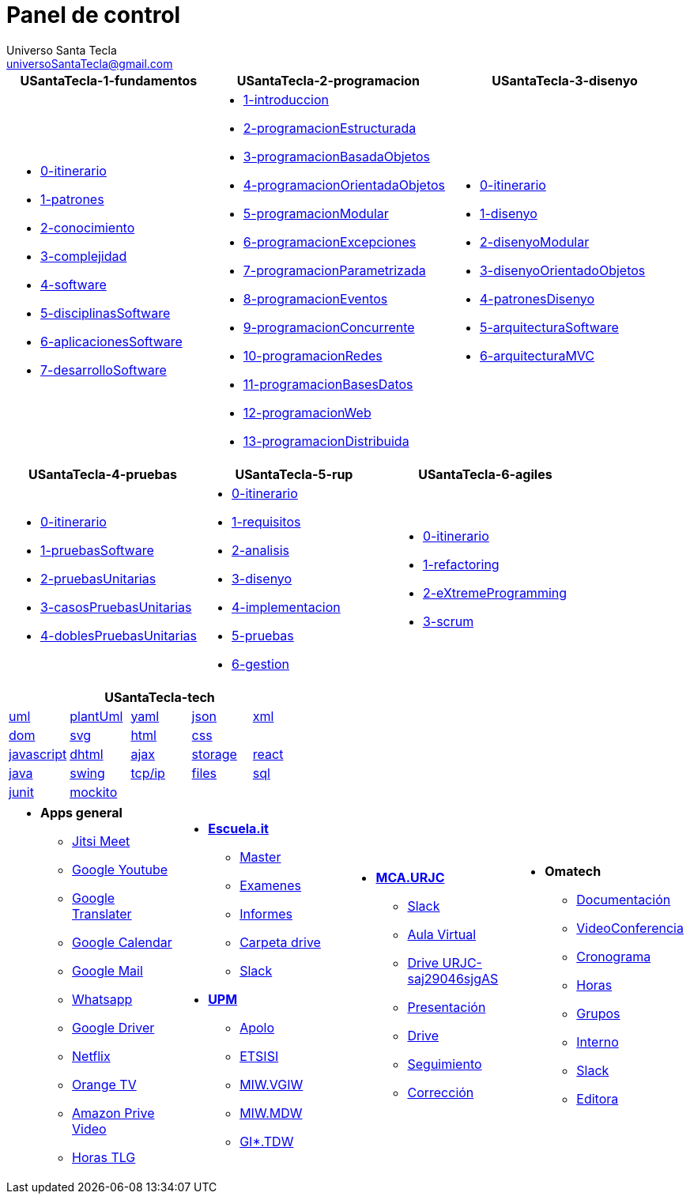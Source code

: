 = Panel de control
Universo Santa Tecla <universoSantaTecla@gmail.com>
:toc-title: Índice
:toc: left

:idprefix:
:idseparator: -
:imagesdir: images


[cols="30,35,35", options="header"]
|===

a|
*[blue]#USantaTecla-1-fundamentos#*
a|
*[blue]#USantaTecla-2-programacion#*
a|
*[blue]#USantaTecla-3-disenyo#*

a|
* link:../../../../../USantaTecla-1-fundamentos/0-itinerario/build/docs/asciidoc/index.html[0-itinerario]

* link:../../../../../USantaTecla-1-fundamentos/1-patrones/build/docs/asciidoc/index.html[1-patrones]

* link:../../../../../USantaTecla-1-fundamentos/2-conocimiento/build/docs/asciidoc/index.html[2-conocimiento]

* link:../../../../../USantaTecla-1-fundamentos/3-complejidad/build/docs/asciidoc/index.html[3-complejidad]

* link:../../../../../USantaTecla-1-fundamentos/4-software/build/docs/asciidoc/index.html[4-software]

* link:../../../../../USantaTecla-1-fundamentos/5-disciplinasSoftware/build/docs/asciidoc/index.html[5-disciplinasSoftware]

* link:../../../../../USantaTecla-1-fundamentos/6-aplicacionesSoftware/build/docs/asciidoc/index.html[6-aplicacionesSoftware]

* link:../../../../../USantaTecla-1-fundamentos/7-desarrolloSoftware/build/docs/asciidoc/index.html[7-desarrolloSoftware]

a|
* link:../../../../../USantaTecla-2-programacion/1-introduccion/build/docs/asciidoc/index.html[1-introduccion]

* link:../../../../../USantaTecla-2-programacion/2-programacionEstructurada/build/docs/asciidoc/index.html[2-programacionEstructurada]

* link:../../../../../USantaTecla-2-programacion/3-programacionBasadaObjetos/build/docs/asciidoc/index.html[3-programacionBasadaObjetos]

* link:../../../../../USantaTecla-2-programacion/4-programacionOrientadaObjetos/build/docs/asciidoc/index.html[4-programacionOrientadaObjetos]

* link:../../../../../USantaTecla-2-programacion/5-programacionModular/build/docs/asciidoc/index.html[5-programacionModular]

* link:../../../../../USantaTecla-2-programacion/6-programacionExcepciones/build/docs/asciidoc/index.html[6-programacionExcepciones]

* link:../../../../../USantaTecla-2-programacion/7-programacionParametrizada/build/docs/asciidoc/index.html[7-programacionParametrizada]

* link:../../../../../USantaTecla-2-programacion/8-programacionEventos/build/docs/asciidoc/index.html[8-programacionEventos]

* link:../../../../../USantaTecla-2-programacion/9-programacionConcurrente/build/docs/asciidoc/index.html[9-programacionConcurrente]

* link:../../../../../USantaTecla-2-programacion/10-programacionRedes/build/docs/asciidoc/index.html[10-programacionRedes]

* link:../../../../../USantaTecla-2-programacion/11-programacionBasesDatos/build/docs/asciidoc/index.html[11-programacionBasesDatos]

* link:../../../../../USantaTecla-2-programacion/12-programacionWeb/build/docs/asciidoc/index.html[12-programacionWeb]

* link:../../../../../USantaTecla-2-programacion/13-programacionDistribuida/build/docs/asciidoc/index.html[13-programacionDistribuida]

a|
* link:../../../../../USantaTecla-3-disenyo/0-itinerario/build/docs/asciidoc/index.html[0-itinerario]

* link:../../../../../USantaTecla-3-disenyo/1-disenyo/build/docs/asciidoc/index.html[1-disenyo]

* link:../../../../../USantaTecla-3-disenyo/2-disenyoModular/build/docs/asciidoc/index.html[2-disenyoModular]

* link:../../../../../USantaTecla-3-disenyo/3-disenyoOrientadoObjetos/build/docs/asciidoc/index.html[3-disenyoOrientadoObjetos]

* link:../../../../../USantaTecla-3-disenyo/4-patronesDisenyo/build/docs/asciidoc/index.html[4-patronesDisenyo]

* link:../../../../../USantaTecla-3-disenyo/5-arquitecturaSoftware/build/docs/asciidoc/index.html[5-arquitecturaSoftware]

* link:../../../../../USantaTecla-3-disenyo/6-arquitecturaMVC/build/docs/asciidoc/index.html[6-arquitecturaMVC]


|===

[cols="33,33,33", options="header"]
|===

a|
*[blue]#USantaTecla-4-pruebas#*
a|
*[blue]#USantaTecla-5-rup#*
a|
*[blue]#USantaTecla-6-agiles#*

a|
* link:../../../../../USantaTecla-4-pruebas/0-itinerario/build/docs/asciidoc/index.html[0-itinerario]

* link:../../../../../USantaTecla-4-pruebas/1-pruebasSoftware/build/docs/asciidoc/index.html[1-pruebasSoftware]

* link:../../../../../USantaTecla-4-pruebas/2-pruebasUnitarias/build/docs/asciidoc/index.html[2-pruebasUnitarias]

* link:../../../../../USantaTecla-4-pruebas/3-casosPruebasUnitarias/build/docs/asciidoc/index.html[3-casosPruebasUnitarias]

* link:../../../../../USantaTecla-4-pruebas/4-doblesPruebasUnitarias/build/docs/asciidoc/index.html[4-doblesPruebasUnitarias]

a|
* link:../../../../../USantaTecla-5-rup/0-itinerario/build/docs/asciidoc/index.html[0-itinerario]

* link:../../../../../USantaTecla-5-rup/1-requisitos/build/docs/asciidoc/index.html[1-requisitos]

* link:../../../../../USantaTecla-5-rup/2-analisis/build/docs/asciidoc/index.html[2-analisis]

* link:../../../../../USantaTecla-5-rup/3-disenyo/build/docs/asciidoc/index.html[3-disenyo]

* link:../../../../../USantaTecla-5-rup/4-implementacion/build/docs/asciidoc/index.html[4-implementacion]

* link:../../../../../USantaTecla-5-rup/5-pruebas/build/docs/asciidoc/index.html[5-pruebas]

* link:../../../../../USantaTecla-5-rup/6-gestion/build/docs/asciidoc/index.html[6-gestion]

a|
* link:../../../../../USantaTecla-6-agiles/0-itinerario/build/docs/asciidoc/index.html[0-itinerario]

* link:../../../../../USantaTecla-6-agiles/1-refactoring/build/docs/asciidoc/index.html[1-refactoring]

* link:../../../../../USantaTecla-6-agiles/2-eXtremeProgramming/build/docs/asciidoc/index.html[2-eXtremeProgramming]

* link:../../../../../USantaTecla-6-agiles/3-scrum/build/docs/asciidoc/index.html[3-scrum]

|===

[cols="5", options="header"]
|===

5+a|*[blue]#USantaTecla-tech#*

a| link:../../../../../USantaTecla-tech-uml/0-itinerario/build/docs/asciidoc/index.html[uml]
a| link:../../../../../USantaTecla-tech-plantUml/0-itinerario/build/docs/asciidoc/index.html[plantUml]
a| link:../../../../../USantaTecla-tech-yaml/0-itinerario/build/docs/asciidoc/index.html[yaml]
a| link:../../../../../USantaTecla-tech-json/0-itinerario/build/docs/asciidoc/index.html[json]
a| link:../../../../../USantaTecla-tech-xml/0-itinerario/build/docs/asciidoc/index.html[xml]

a| link:../../../../../USantaTecla-tech-dom/0-itinerario/build/docs/asciidoc/index.html[dom]
a| link:../../../../../USantaTecla-tech-svg/0-itinerario/build/docs/asciidoc/index.html[svg]
a| link:../../../../../USantaTecla-tech-html/0-itinerario/build/docs/asciidoc/index.html[html]
a| link:../../../../../USantaTecla-tech-css/0-itinerario/build/docs/asciidoc/index.html[css]
a|

a| link:../../../../../USantaTecla-tech-javascript/0-itinerario/build/docs/asciidoc/index.html[javascript]
a| link:../../../../../USantaTecla-tech-dhtml/0-itinerario/build/docs/asciidoc/index.html[dhtml]
a| link:../../../../../USantaTecla-tech-ajax/0-itinerario/build/docs/asciidoc/index.html[ajax]
a| link:../../../../../USantaTecla-tech-storage/0-itinerario/build/docs/asciidoc/index.html[storage]
a| link:../../../../../USantaTecla-tech-react/0-itinerario/build/docs/asciidoc/index.html[react]

a| link:../../../../../USantaTecla-tech-java/0-itinerario/build/docs/asciidoc/index.html[java]
a| link:../../../../../USantaTecla-tech-swing/0-itinerario/build/docs/asciidoc/index.html[swing]
a| link:../../../../../USantaTecla-tech-tcp-ip/0-itinerario/build/docs/asciidoc/index.html[tcp/ip]
a| link:../../../../../USantaTecla-tech-files/0-itinerario/build/docs/asciidoc/index.html[files]
a| link:../../../../../USantaTecla-tech-sql/0-itinerario/build/docs/asciidoc/index.html[sql]

a| link:../../../../../USantaTecla-tech-junit/0-itinerario/build/docs/asciidoc/index.html[junit]
a| link:../../../../../USantaTecla-tech-mockito/0-itinerario/build/docs/asciidoc/index.html[mockito]
a|
a|
a|

|===

[cols="25,25,25,25"]
|===

a|- *[blue]#Apps general#*

* link:https://meet.jit.si/DespachoLuisFernandez[Jitsi Meet]

* link:https://www.youtube.com/[Google Youtube]

* link:https://translate.google.es/[Google Translater]

* link:https://calendar.google.com/calendar/u/0/r[Google Calendar]

* link:https://mail.google.com/mail/u/1/#inbox[Google Mail]

* link:https://web.whatsapp.com/[Whatsapp]

* link:https://drive.google.com/drive/u/1/my-drive[Google Driver]

* link:https://www.netflix.com/browse[Netflix]

* link:https://orangetv.orange.es/brw[Orange TV]

* link:https://www.primevideo.com/[Amazon Prive Video]

* link:https://docs.google.com/spreadsheets/d/13e-RgAYQLLthE2kEndqBgFC-rB7DFsFV400LmVINvd8/edit#gid=0[Horas TLG]


a|- link:https://escuela.it/[*Escuela.it*]
* link:https://escuela.it/master-desarrollo-software[Master]

* link:https://escuela.it/examinador[Examenes]

* link:https://escuela.it/informes[Informes]

* link:https://drive.google.com/drive/u/0/folders/1ISvtnJ0W3Q5CVpkPtznNKb_MBJbTXV0N[Carpeta drive]

* link:https://app.slack.com/workspace-signin?redir=%2Fgantry%2Fauth%3Fapp%3Dclient%26lc%3D1641115873%26return_to%3D%252Fclient%252FT01C015S3B5%26teams%3D[Slack]

-  link:https://www.upm.es/[*UPM*]

* link:https://www.upm.es/politecnica_virtual/login.upm?error=6[Apolo]

* link:http://www.etsisi.upm.es/[ETSISI]

* link:https://moodle.upm.es/titulaciones/oficiales/login/login.php[MIW.VGIW]

* link:https://moodle.upm.es/titulaciones/oficiales/login/login.php[MIW.MDW]

* link:https://moodle.upm.es/titulaciones/oficiales/login/login.php[GI*.TDW]



a|- link:https://www.codeurjc.es/mastercloudapps/[*MCA.URJC*]

* link:https://app.slack.com/workspace-signin?redir=%2Fgantry%2Fauth%3Fapp%3Dclient%26lc%3D1641115873%26return_to%3D%252Fclient%252FT02F5EM6MGS%252FC02F5ETLRNW%26teams%3D[Slack]

* link:https://www.aulavirtual.urjc.es/moodle/login/index.php[Aula Virtual]

* link:https://login.microsoftonline.com/5f84c4ea-370d-4b9e-830c-756f8bf1b51f/oauth2/authorize?client_id=00000003-0000-0ff1-ce00-000000000000&response_mode=form_post&protectedtoken=true&response_type=code%20id_token&resource=00000003-0000-0ff1-ce00-000000000000&scope=openid&nonce=F852B15A41EB8F1D72CB8E8767A92D57144A3A2DA8E3BE81-9166DC13E42265996C410D7141EBE42500D62119D9D5A01E8A93B421C16E1DC2&redirect_uri=https%3A%2F%2Furjc-my.sharepoint.com%2F_forms%2Fdefault.aspx&state=OD0w&claims=%7B%22id_token%22%3A%7B%22xms_cc%22%3A%7B%22values%22%3A%5B%22CP1%22%5D%7D%7D%7D&wsucxt=1&cobrandid=11bd8083-87e0-41b5-bb78-0bc43c8a8e8a&client-request-id=8bc512a0-3076-3000-91e7-ee3ad3a039fc[Drive URJC-saj29046sjgAS]

* link:https://www.aulavirtual.urjc.es/moodle/pluginfile.php/9936017/mod_resource/content/0/Presentaci%C3%B3n%20del%20MasterCloudApps%202021-22.pdf[Presentación]

* link:https://drive.google.com/drive/u/0/folders/1oXb3B-jNTK_ZqxTBbnrVL_Cd4iELlDcf[Drive]

* link:https://docs.google.com/spreadsheets/d/1W_WIR7L_KG7iqwFuIcMYA_uZLDnD-3RjgzhyvxmPx0Y/edit#gid=0[Seguimiento]

* link:https://docs.google.com/spreadsheets/d/1QLITfSk29m0CbkoUHRDxorM2rd891FH5TbUfkfBgwuQ/edit#gid=0[Corrección]


a|- *[blue]#Omatech#*

* link:https://drive.google.com/drive/folders/1jygfoD1GXWkYeo4_D7CewyMU03Av2TmF[Documentación]

* link:https://meet.jit.si/OmatechFormaci%C3%B3n[VideoConferencia]

* link:https://docs.google.com/spreadsheets/d/1-RiwiO625REwcCKbqHm0t16ra94lmE_27ZLyNNDeqaU/edit#gid=0[Cronograma]

* link:https://docs.google.com/spreadsheets/d/1gv4Kaw5YNoV2d-V_N6EutAm-2f87sIW8Slf9i56TYe4/edit#gid=0[Horas]

* link:https://docs.google.com/spreadsheets/d/1rC53fVpS_bCmCYSvOkNkML9I66eJ_AsGVFPynKvf_Ds/edit#gid=286026959[Grupos]

* link:https://docs.google.com/spreadsheets/d/1FbupHIi0WJX5aIoE4zqITAc9pBwgnFOcI0fTAgxO2lY/edit#gid=313249770&fvid=1034838971[Interno]

* link:https://app.slack.com/workspace-signin?redir=%2Fgantry%2Fauth%3Fapp%3Dclient%26lc%3D1641115873%26return_to%3D%252Fclient%252FT04J1S9G1%252FC01FWGV4ZFS%26teams%3D[Slack]

* link:https://docs.google.com/document/d/1IuoNZU57X_ehftsrceClGzLBDtPEQFY5nv_aZlTCclY/edit#heading=h.sxg2ohye4vka[Editora]



|===



